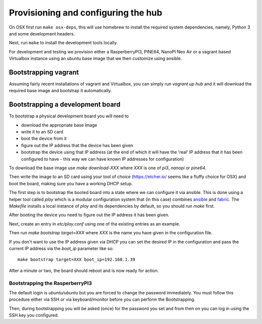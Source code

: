 Provisioning and configuring the hub
------------------------------------

On OSX first run ``make osx-deps``, this will use homebrew to install the required system dependencies, namely, Python 3 and some development headers.

Next, run ``make`` to install the development tools locally.

For development and testing we provision either a RasperberryPI3, PINE64, NanoPI Neo Air or a vagrant based Virtualbox instance using an ubuntu base image that we then customize using ansible.

Bootstrapping vagrant
=====================

Assuming fairly recent installations of vagrant and Virtualbox, you can simply run `vagrant up hub` and it will download the required base image and bootstrap it automatically.


Bootstrapping a development board
=================================

To bootstrap a physical development board you will need to

- download the appropriate base image

- write it to an SD card

- boot the device from it

- figure out the IP address that the device has been given

- bootstrap the device using that IP address (at the end of which it will have the 'real' IP address that it has been configured to have - this way we can have known IP addresses for configuration)

To download the base image use `make download-XXX` where `XXX` is one of `pi3`, `nanopi` or `pine64`.

Then write the image to an SD card using your tool of choice (https://etcher.io/ seems like a fluffy choice for OSX) and boot the board, making sure you have a working DHCP setup.

The first step is to bootstrap the booted board into a state where we can configure it via ansible.
This is done using a helper tool called `ploy` which is a modular configuration system that (in this case) combines `ansible <http://docs.ansible.com/ansible/>`_ and `fabric <http://www.fabfile.org/>`_.
The `Makefile` installs a local instance of `ploy` and its dependencies by default, so you should run `make` first.

After booting the device you need to figure out the IP address it has been given.

Next, create an entry in `etc/ploy.conf` using one of the existing entries as an example.

Then run `make bootstrap target=XXX` where `XXX` is the name you have given in the configuration file.

If you don't want to use the IP address given via DHCP you can set the desired IP in the configuration and pass the current IP address via the `boot_ip` parameter like so::

    make bootstrap target=XXX boot_ip=192.168.1.39

After a minute or two, the board should reboot and is now ready for action.


Bootstrapping the RasperberryPI3
********************************

The default login is `ubuntu/ubuntu` but you are forced to change the password immediately. You must follow this procedure either via SSH or via keyboard/monitor before you can perform the Bootstrapping.

Then, during bootstrapping you will be asked (once) for the password you set and from then on you can log in using the SSH key you configured.